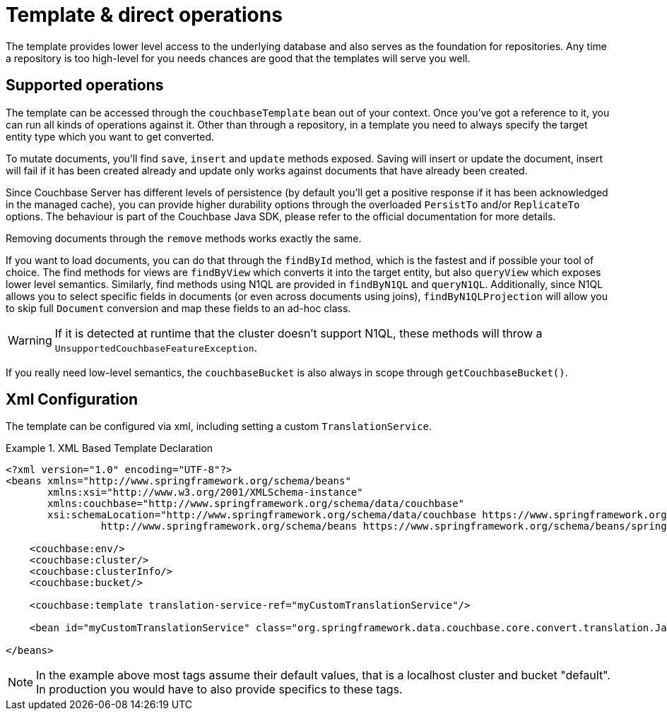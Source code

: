 [[couchbase.template]]
= Template & direct operations

The template provides lower level access to the underlying database and also serves as the foundation for repositories.
Any time a repository is too high-level for you needs chances are good that the templates will serve you well.

[[template.ops]]
== Supported operations

The template can be accessed through the `couchbaseTemplate` bean out of your context.
Once you've got a reference to it, you can run all kinds of operations against it.
Other than through a repository, in a template you need to always specify the target entity type which you want to get converted.

To mutate documents, you'll find `save`, `insert` and `update` methods exposed.
Saving will insert or update the document, insert will fail if it has been created already and update only works against documents that have already been created.

Since Couchbase Server has different levels of persistence (by default you'll get a positive response if it has been acknowledged in the managed cache), you can provide higher durability options through the overloaded `PersistTo` and/or `ReplicateTo` options.
The behaviour is part of the Couchbase Java SDK, please refer to the official documentation for more details.

Removing documents through the `remove` methods works exactly the same.

If you want to load documents, you can do that through the `findById` method, which is the fastest and if possible your tool of choice.
The find methods for views are `findByView` which converts it into the target entity, but also `queryView` which exposes lower level semantics.
Similarly, find methods using N1QL are provided in `findByN1QL` and `queryN1QL`.
Additionally, since N1QL allows you to select specific fields in documents (or even across documents using joins), `findByN1QLProjection` will allow you to skip full `Document` conversion and map these fields to an ad-hoc class.

WARNING: If it is detected at runtime that the cluster doesn't support N1QL, these methods will throw a `UnsupportedCouchbaseFeatureException`.

If you really need low-level semantics, the `couchbaseBucket` is also always in scope through `getCouchbaseBucket()`.

[[couchbase.template.xml]]
== Xml Configuration

The template can be configured via xml, including setting a custom `TranslationService`.

.XML Based Template Declaration
====
[source,xml]
----
<?xml version="1.0" encoding="UTF-8"?>
<beans xmlns="http://www.springframework.org/schema/beans"
       xmlns:xsi="http://www.w3.org/2001/XMLSchema-instance"
       xmlns:couchbase="http://www.springframework.org/schema/data/couchbase"
       xsi:schemaLocation="http://www.springframework.org/schema/data/couchbase https://www.springframework.org/schema/data/couchbase/spring-couchbase.xsd
		http://www.springframework.org/schema/beans https://www.springframework.org/schema/beans/spring-beans.xsd">

    <couchbase:env/>
    <couchbase:cluster/>
    <couchbase:clusterInfo/>
    <couchbase:bucket/>

    <couchbase:template translation-service-ref="myCustomTranslationService"/>

    <bean id="myCustomTranslationService" class="org.springframework.data.couchbase.core.convert.translation.JacksonTranslationService"/>

</beans>
----
====

NOTE: In the example above most tags assume their default values, that is a localhost cluster and bucket "default".
In production you would have to also provide specifics to these tags.

